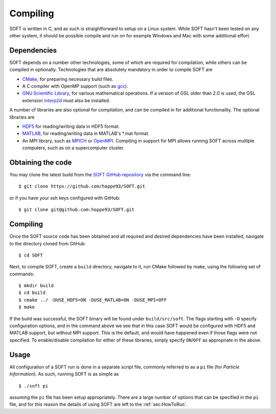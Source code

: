 Compiling
=========
SOFT is written in C, and as such is straightforward to setup on a Linux system. While SOFT hasn't
been tested on any other system, it should be possible compile and run on for example Windows and
Mac with some additional effort.

Dependencies
------------
SOFT depends on a number other technologies, some of which are required for compilation, while
others can be compiled in optionally. Technologies that are absolutely mandatory in order to
compile SOFT are

* `CMake <https://cmake.org/>`_, for preparing necessary build files.
* A C compiler with OpenMP support (such as `gcc <https://gcc.gnu.org/>`_).
* `GNU Scientific Library <https://www.gnu.org/software/gsl/>`_, for various mathematical
  operations. If a version of GSL older than 2.0 is used, the GSL extension
  `interp2d <https://github.com/diazona/interp2d>`_ must also be installed.

A number of libraries are also optional for compilation, and can be compiled in for additional
functionality. The optional libraries are

* `HDF5 <https://www.hdfgroup.org/HDF5/>`_ for reading/writing data in HDF5 format.
* `MATLAB <https://www.mathworks.com/products/matlab.html>`_, for reading/writing data in
  MATLAB's \*.mat format.
* An MPI library, such as `MPICH <https://www.mpich.org/>`_ or
  `OpenMPI <https://www.open-mpi.org/>`_. Compiling in support for MPI allows running SOFT across
  multiple computers, such as on a supercomputer cluster.

Obtaining the code
------------------
You may clone the latest build from the `SOFT GitHub repository <https://github.com/hoppe93/SOFT>`_
via the command line::

  $ git clone https://github.com/hoppe93/SOFT.git

or if you have your ssh keys configured with GitHub::

  $ git clone git@github.com:hoppe93/SOFT.git

Compiling
---------
Once the SOFT source code has been obtained and all required and desired dependencies have been
installed, navigate to the directory cloned from GitHub::
  
  $ cd SOFT

Next, to compile SOFT, create a ``build`` directory, navigate to it, run CMake followed by make,
using the following set of commands::

  $ mkdir build
  $ cd build
  $ cmake ../ -DUSE_HDF5=ON -DUSE_MATLAB=ON -DUSE_MPI=OFF
  $ make

If the build was successful, the SOFT binary will be found under ``build/src/soft``. The flags
starting with ``-D`` specify configuration options, and in the command above we see that in this
case SOFT would be configured with HDF5 and MATLAB support, but without MPI support. This is the
default, and would have happened even if those flags were not specified. To enable/disable
compilation for either of these libraries, simply specify ``ON``/``OFF`` as appropriate in the above.

Usage
-----
All configuration of a SOFT run is done in a separate script file, commonly referred to as a
``pi`` file (for *Particle Information*). As such, running SOFT is as simple as ::

  $ ./soft pi

assuming the ``pi`` file has been setup appropriately. There are a large number of options that can
be specified in the ``pi`` file, and for this reason the details of using SOFT are left to the
:ref:`sec:HowToRun`.
